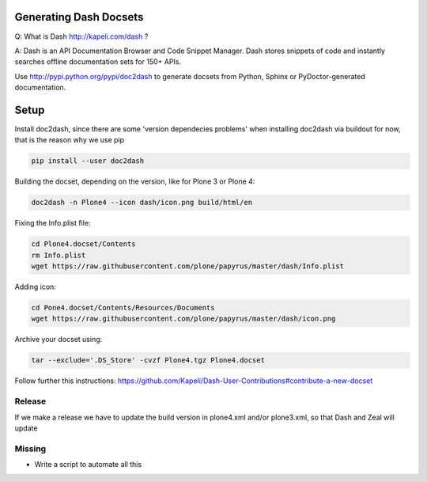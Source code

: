 Generating Dash Docsets
=======================

Q: What is Dash http://kapeli.com/dash ?

A: Dash is an API Documentation Browser and Code Snippet Manager. Dash stores snippets of code and instantly searches offline documentation sets for 150+ APIs.

Use http://pypi.python.org/pypi/doc2dash to generate docsets from Python, Sphinx or PyDoctor-generated documentation.

Setup
=====

Install doc2dash, since there are some 'version dependecies problems' when installing doc2dash via buildout for now, that is the reason why we use pip

.. code-block::

    pip install --user doc2dash

Building the docset, depending on the version, like for Plone 3 or Plone 4:

.. code-block::

    doc2dash -n Plone4 --icon dash/icon.png build/html/en

Fixing the Info.plist file:

.. code-block::

    cd Plone4.docset/Contents
    rm Info.plist
    wget https://raw.githubusercontent.com/plone/papyrus/master/dash/Info.plist

Adding icon:

.. code-block::

    cd Pone4.docset/Contents/Resources/Documents
    wget https://raw.githubusercontent.com/plone/papyrus/master/dash/icon.png


Archive your docset using:

.. code-block::

    tar --exclude='.DS_Store' -cvzf Plone4.tgz Plone4.docset

Follow further this instructions: https://github.com/Kapeli/Dash-User-Contributions#contribute-a-new-docset

Release
-------

If we make a release we have to update the build version in plone4.xml and/or plone3.xml, so that Dash and Zeal will update

Missing
-------
- Write a script to automate all this
